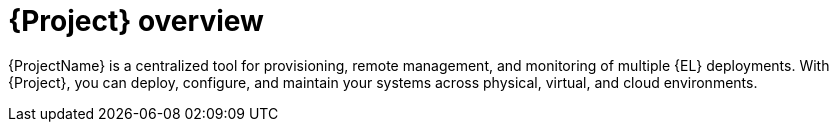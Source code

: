 [id="{project-context}-overview"]
= {Project} overview

{ProjectName} is a centralized tool for provisioning, remote management, and monitoring of multiple {EL} deployments.
With {Project}, you can deploy, configure, and maintain your systems across physical, virtual, and cloud environments.
